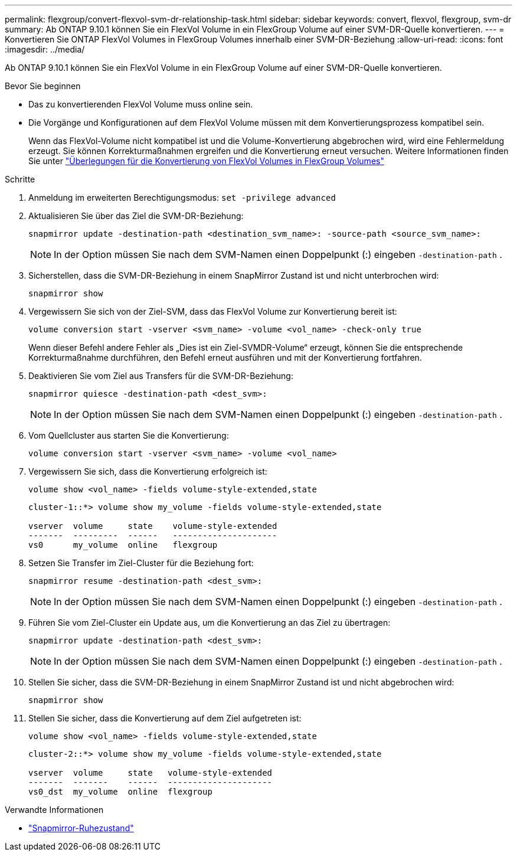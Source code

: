 ---
permalink: flexgroup/convert-flexvol-svm-dr-relationship-task.html 
sidebar: sidebar 
keywords: convert, flexvol, flexgroup, svm-dr 
summary: Ab ONTAP 9.10.1 können Sie ein FlexVol Volume in ein FlexGroup Volume auf einer SVM-DR-Quelle konvertieren. 
---
= Konvertieren Sie ONTAP FlexVol Volumes in FlexGroup Volumes innerhalb einer SVM-DR-Beziehung
:allow-uri-read: 
:icons: font
:imagesdir: ../media/


[role="lead"]
Ab ONTAP 9.10.1 können Sie ein FlexVol Volume in ein FlexGroup Volume auf einer SVM-DR-Quelle konvertieren.

.Bevor Sie beginnen
* Das zu konvertierenden FlexVol Volume muss online sein.
* Die Vorgänge und Konfigurationen auf dem FlexVol Volume müssen mit dem Konvertierungsprozess kompatibel sein.
+
Wenn das FlexVol-Volume nicht kompatibel ist und die Volume-Konvertierung abgebrochen wird, wird eine Fehlermeldung erzeugt. Sie können Korrekturmaßnahmen ergreifen und die Konvertierung erneut versuchen. Weitere Informationen finden Sie unter link:convert-flexvol-concept.html["Überlegungen für die Konvertierung von FlexVol Volumes in FlexGroup Volumes"]



.Schritte
. Anmeldung im erweiterten Berechtigungsmodus: `set -privilege advanced`
. Aktualisieren Sie über das Ziel die SVM-DR-Beziehung:
+
[source, cli]
----
snapmirror update -destination-path <destination_svm_name>: -source-path <source_svm_name>:
----
+
[NOTE]
====
In der Option müssen Sie nach dem SVM-Namen einen Doppelpunkt (:) eingeben `-destination-path` .

====
. Sicherstellen, dass die SVM-DR-Beziehung in einem SnapMirror Zustand ist und nicht unterbrochen wird:
+
[source, cli]
----
snapmirror show
----
. Vergewissern Sie sich von der Ziel-SVM, dass das FlexVol Volume zur Konvertierung bereit ist:
+
[source, cli]
----
volume conversion start -vserver <svm_name> -volume <vol_name> -check-only true
----
+
Wenn dieser Befehl andere Fehler als „Dies ist ein Ziel-SVMDR-Volume“ erzeugt, können Sie die entsprechende Korrekturmaßnahme durchführen, den Befehl erneut ausführen und mit der Konvertierung fortfahren.

. Deaktivieren Sie vom Ziel aus Transfers für die SVM-DR-Beziehung:
+
[source, cli]
----
snapmirror quiesce -destination-path <dest_svm>:
----
+
[NOTE]
====
In der Option müssen Sie nach dem SVM-Namen einen Doppelpunkt (:) eingeben `-destination-path` .

====
. Vom Quellcluster aus starten Sie die Konvertierung:
+
[source, cli]
----
volume conversion start -vserver <svm_name> -volume <vol_name>
----
. Vergewissern Sie sich, dass die Konvertierung erfolgreich ist:
+
[source, cli]
----
volume show <vol_name> -fields volume-style-extended,state
----
+
[listing]
----
cluster-1::*> volume show my_volume -fields volume-style-extended,state

vserver  volume     state    volume-style-extended
-------  ---------  ------   ---------------------
vs0      my_volume  online   flexgroup
----
. Setzen Sie Transfer im Ziel-Cluster für die Beziehung fort:
+
[source, cli]
----
snapmirror resume -destination-path <dest_svm>:
----
+
[NOTE]
====
In der Option müssen Sie nach dem SVM-Namen einen Doppelpunkt (:) eingeben `-destination-path` .

====
. Führen Sie vom Ziel-Cluster ein Update aus, um die Konvertierung an das Ziel zu übertragen:
+
[source, cli]
----
snapmirror update -destination-path <dest_svm>:
----
+
[NOTE]
====
In der Option müssen Sie nach dem SVM-Namen einen Doppelpunkt (:) eingeben `-destination-path` .

====
. Stellen Sie sicher, dass die SVM-DR-Beziehung in einem SnapMirror Zustand ist und nicht abgebrochen wird:
+
[source, cli]
----
snapmirror show
----
. Stellen Sie sicher, dass die Konvertierung auf dem Ziel aufgetreten ist:
+
[source, cli]
----
volume show <vol_name> -fields volume-style-extended,state
----
+
[listing]
----
cluster-2::*> volume show my_volume -fields volume-style-extended,state

vserver  volume     state   volume-style-extended
-------  -------    ------  ---------------------
vs0_dst  my_volume  online  flexgroup
----


.Verwandte Informationen
* link:https://docs.netapp.com/us-en/ontap-cli/snapmirror-quiesce.html["Snapmirror-Ruhezustand"^]

